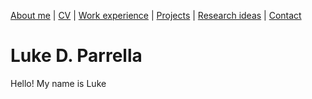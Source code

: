 #+OPTIONS: toc:nil num:nil

[[file:index.html][About me]] | [[file:resume/rossMikulskisResume.pdf][CV]] | [[file:work-experience.html][Work experience]] | [[file:projects.html][Projects]] | [[file:research/index.html][Research ideas]] | [[file:contact.html][Contact]]
* Luke D. Parrella


#+ATTR_HTML: :width 300
[[./LukeParisPhotoStraight.jpg]]


Hello! My name is Luke
